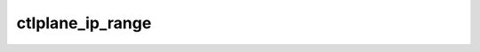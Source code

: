=================
ctlplane_ip_range
=================

.. ansibleautoplugin::
   :role: roles/ctlplane_ip_range
